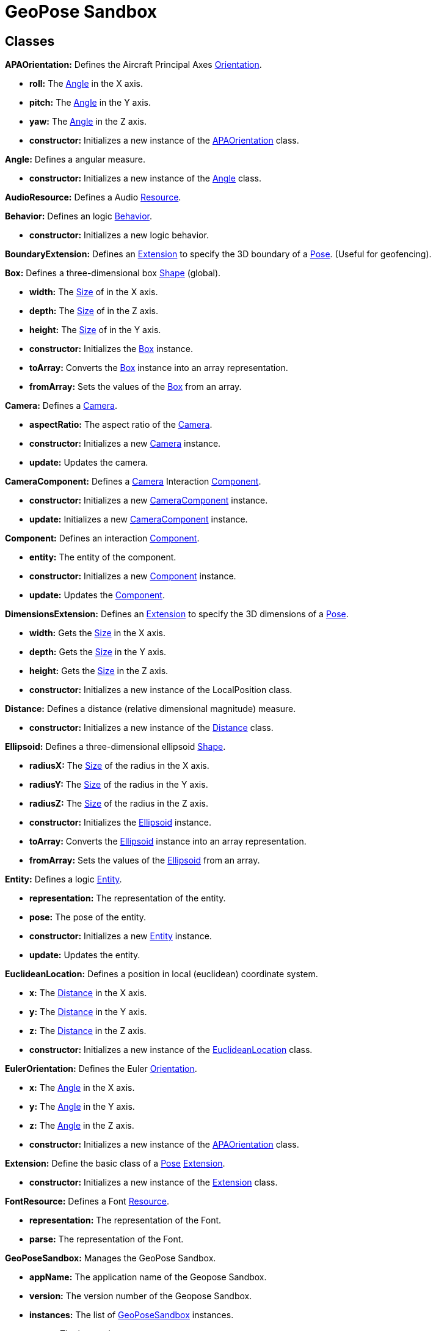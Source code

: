 = GeoPose Sandbox


== Classes
[[APAOrientation]]*APAOrientation:* Defines the Aircraft Principal Axes <<Orientation,Orientation>>.

* *roll:* The <<Angle,Angle>> in the X axis.

* *pitch:* The <<Angle,Angle>> in the Y axis.

* *yaw:* The <<Angle,Angle>> in the Z axis.

* *constructor:* Initializes a new instance of the <<APAOrientation,APAOrientation>> class.

[[Angle]]*Angle:* Defines a angular measure.

* *constructor:* Initializes a new instance of the <<Angle,Angle>> class.

[[AudioResource]]*AudioResource:* Defines a Audio <<Resource,Resource>>.

[[Behavior]]*Behavior:* Defines an logic <<Behavior,Behavior>>.

* *constructor:* Initializes a new logic behavior.

[[BoundaryExtension]]*BoundaryExtension:* Defines an <<Extension,Extension>> to specify the 3D boundary of a <<Pose,Pose>>. (Useful for geofencing).

[[Box]]*Box:* Defines a three-dimensional box <<Shape,Shape>> (global).

* *width:* The <<Size,Size>> of in the X axis.

* *depth:* The <<Size,Size>> of in the Z axis.

* *height:* The <<Size,Size>> of in the Y axis.

* *constructor:* Initializes the <<Box,Box>> instance.

* *toArray:* Converts the <<Box,Box>> instance into an array representation.

* *fromArray:* Sets the values of the <<Box,Box>> from an array.

[[Camera]]*Camera:* Defines a <<Camera,Camera>>.

* *aspectRatio:* The aspect ratio of the <<Camera,Camera>>.

* *constructor:* Initializes a new <<Camera,Camera>> instance.

* *update:* Updates the camera.

[[CameraComponent]]*CameraComponent:* Defines a <<Camera,Camera>> Interaction <<Component,Component>>.

* *constructor:* Initializes a new <<Camera,CameraComponent>> instance.

* *update:* Initializes a new <<Camera,CameraComponent>> instance.

[[Component]]*Component:* Defines an interaction <<Component,Component>>.

* *entity:* The entity of the component.

* *constructor:* Initializes a new <<Component,Component>> instance.

* *update:* Updates the <<Component,Component>>.

[[DimensionsExtension]]*DimensionsExtension:* Defines an <<Extension,Extension>> to specify the 3D dimensions of a <<Pose,Pose>>.

* *width:* Gets the <<Size,Size>> in the X axis.

* *depth:* Gets the <<Size,Size>> in the Y axis.

* *height:* Gets the <<Size,Size>> in the Z axis.

* *constructor:* Initializes a new instance of the LocalPosition class.

[[Distance]]*Distance:* Defines a distance (relative dimensional magnitude) measure.

* *constructor:* Initializes a new instance of the <<Distance,Distance>> class.

[[Ellipsoid]]*Ellipsoid:* Defines a three-dimensional ellipsoid <<Shape,Shape>>.

* *radiusX:* The <<Size,Size>> of the radius in the X axis.

* *radiusY:* The <<Size,Size>> of the radius in the Y axis.

* *radiusZ:* The <<Size,Size>> of the radius in the Z axis.

* *constructor:* Initializes the <<Ellipsoid,Ellipsoid>> instance.

* *toArray:* Converts the <<Ellipsoid,Ellipsoid>> instance into an array representation.

* *fromArray:* Sets the values of the <<Ellipsoid,Ellipsoid>> from an array.

[[Entity]]*Entity:* Defines a logic <<Entity,Entity>>.

* *representation:* The representation of the entity.

* *pose:* The pose of the entity.

* *constructor:* Initializes a new <<Entity,Entity>> instance.

* *update:* Updates the entity.

[[EuclideanLocation]]*EuclideanLocation:* Defines a position in local (euclidean) coordinate system.

* *x:* The <<Distance,Distance>> in the X axis.

* *y:* The <<Distance,Distance>> in the Y axis.

* *z:* The <<Distance,Distance>> in the Z axis.

* *constructor:* Initializes a new instance of the <<EuclideanLocation,EuclideanLocation>> class.

[[EulerOrientation]]*EulerOrientation:* Defines the Euler <<Orientation,Orientation>>.

* *x:* The <<Angle,Angle>> in the X axis.

* *y:* The <<Angle,Angle>> in the Y axis.

* *z:* The <<Angle,Angle>> in the Z axis.

* *constructor:* Initializes a new instance of the <<APAOrientation,APAOrientation>> class.

[[Extension]]*Extension:* Define the basic class of a <<Pose,Pose>> <<Extension,Extension>>.

* *constructor:* Initializes a new instance of the <<Extension,Extension>> class.

[[FontResource]]*FontResource:* Defines a Font <<Resource,Resource>>.

* *representation:* The representation of the Font.

* *parse:* The representation of the Font.

[[GeoPoseSandbox]]*GeoPoseSandbox:* Manages the GeoPose Sandbox.

* *appName:* The application name of the Geopose Sandbox.

* *version:* The version number of the Geopose Sandbox.

* *instances:* The list of <<GeoPoseSandbox,GeoPoseSandbox>> instances.

* *space:* The interaction space.

* *viewports:* The <<Viewport,Viewports>> for user interaction.

* *init:* Initializes a new <<GeoPoseSandbox,GeoPoseSandbox>> instance.

[[GeoPoseSerialization]]*GeoPoseSerialization:* Defines a Serialization/Deserialization of the GeoPose Standard.

* *serializeJSON:* Defines a Serialization/Deserialization of the GeoPose Standard.

* *deserializeJSON:* Deserializes a GeoPose JSON string into a <<Pose,Pose>>.

* *serializeCSV:* Serializes a <<Pose,Pose>> into the Geopose CSV string.

* *deserializeCSV:* Deserializes a GeoPose CSV string into a <<Pose,Pose>>.

[[GlobalLocation]]*GlobalLocation:* Defines a location in global (elliptical) coordinate system. (Based on PICE and LPT-ENU).

* *longitude:* The <<Angle,Angle>> in degrees around the equator of the globe.

* *latitude:* The <<Angle,Angle>> in degrees around the prime meridian of the globe.

* *altitude:* The vertical <<Distance,Distance>> relative to the surface to the globe.

* *globe:* The <<Shape,Shape>> of the globe.

* *constructor:* Initializes a new instance of the <<GlobalLocation,GlobalLocation>> class.

[[Location]]*Location:* Define the basic class of a three dimensional position within a reference frame.

* *relativeValues:* The relative position.

* *absoluteValues:* The absolute position.

* *verticalVector:* The vertical vector.

* *forwardVector:* The forward vector.

* *constructor:* Initializes a new instance of the <<Location,Location>> class.

[[LookAtOrientation]]*LookAtOrientation:* Defines the <<Orientation,Orientation>> based on an <<Pose,Pose>> to look at.

* *target:* The target <<Entity,Entity>> to look at.

* *constructor:* Initializes a new instance of the <<APAOrientation,APAOrientation>> class.

[[Measure]]*Measure:* Defines a numeric measure.

* *value:* Gets the current value of the <<Measure,Measure>>.

* *min:* Gets the minimum possible value of the <<Measure,Measure>>.

* *max:* Gets the maximum possible value of the <<Measure,Measure>>.

* *newDefault:* Sets the default value of the <<Measure,Measure>>.

* *accuracy:* Gets the value accuracy of the <<Measure,Measure>>.

* *unit:* Gets the measurement unit of the <<Measure,Measure>>.

* *constructor:* Initializes a new instance of the <<Measure,Measure>> class.

* *setValue:* Sets the value or the properties of the <<Measure,Measure>>.

* *getValue:* Gets the value of the Number. The value of the Number.

[[MirrorExtension]]*MirrorExtension:* Defines an <<Extension,Extension>> to specify how a <<Pose,Pose>> is mirrored.

[[ModelResource]]*ModelResource:* Defines a Model <<Resource,Resource>>.

[[Node]]*Node:* Defines a data node (a element in a hierarchy).

* *onPreUpdate:* A function callback to be used before the node update.

* *onPostUpdate:* A function callback to be used before the node update.

* *name:* The name of the node.

* *fullName:* Gets the full name of the node.

* *parentNode:* The parent of the node.

* *childNodes:* The children of the node.

* *updated:* A boolean indicating if the node has been updated or not.

* *constructor:* Initializes a new instance of the <<Node,Node>> class.

* *update:* Updates the <<Node,Node>>.

[[NodeSet]]*NodeSet:* Define a set of <<Node,Nodes>>.

* *constructor:* Initializes a new instance of the <<Node,Node>> instance.

* *getIndex:* Gets a node by index.

* *Symbol:* Gets a node by index.

[[OrbitalLocation]]*OrbitalLocation:* Defines a position in Orbital (Keplerian) coordinate system.

* *eccentricity:* The eccentricity of the orbit.

* *constructor:* Initializes a new instance of the <<OrbitalLocation,OrbitalLocation>> class.

[[Orientation]]*Orientation:* Define the basic class of a three dimensional orientation.

* *relativeValues:* The relative orientation.

* *absoluteValues:* The absolute orientation.

* *constructor:* Initializes a new instance of the <<Orientation,Orientation>> class.

[[Pose]]*Pose:* Defines a <<Pose,Pose>> of an object.

* *location:* The location of the <<Pose,Pose>>.

* *orientation:* The orientation of the <<Pose,Pose>>.

* *extensions:* The extensions of the <<Pose,Pose>>.

* *parent:* The parent of the <<Pose,Pose>>.

* *children:* The children of the <<Pose,Pose>>.

* *constructor:* Initializes a new instance of the <<Pose,Pose>> class.

[[Presence]]*Presence:* Defines the user <<Presence,Presence>> in an interaction space.

* *viewport:* The viewport associated to the user presence.

* *camera:* The camera associated to the user presence.

* *constructor:* Initializes a new <<Presence,Presence>> instance.

[[Quaternion]]*Quaternion:* Defines a four-dimensional complex number to describe rotations.

* *x:* The value of the quaternion vector in the X(i) axis.

* *y:* The value of the quaternion vector in the Y(j) axis.

* *z:* The value of the quaternion vector in the Z(k) axis.

* *w:* The rotation half-angle around the quaternion vector.

* *constructor:* Initializes a new instance of the <<Quaternion,Quaternion>> class.

[[QuaternionOrientation]]*QuaternionOrientation:* Defines a <<Quaternion,Quaternion>>-based <<Orientation,Orientation>>.

* *x:* The value of the quaternion vector in the X(i) axis.

* *y:* The value of the quaternion vector in the Y(j) axis.

* *z:* The value of the quaternion vector in the Z(k) axis.

* *w:* The rotation half-angle around the quaternion vector.

* *constructor:* Initializes a new instance of the <<APAOrientation,APAOrientation>> class.

[[Resource]]*Resource:* Defines an external data resource.

* *constructor:* Initializes a new <<Resource,Resource>> instance.

* *load:* Loads the resource.

[[ResourceGroup]]*ResourceGroup:* Provides a way to group resources.

* *models:* The model resources.

* *fonts:* The font resources.

* *audios:* The audio resources.

* *constructor:* Initializes a new <<Resource,ResourceManager>> instance.

[[Scene]]*Scene:* Defines a <<Scene,Scene>>.

* *constructor:* Define a public constructor.

[[Shape]]*Shape:* Defines a three dimensional shape.

* *shaded:* Indicates if the <<Shape,Shape>> should be shaded or not.

* *color:* The color of the <<Shape,Shape>>.

* *texture:* The diffuse texture of the <<Shape,Shape>>.

* *emissive:* The emissive texture of the <<Shape,Shape>>.

* *constructor:* Initializes the <<Shape,Shape>> instance.

[[Size]]*Size:* Defines a size (dimensional magnitude) measure.

* *constructor:* Initializes a new instance of the <<Size,Size>> class.

[[Space]]*Space:* Defines an Interaction <<Space,Space>>.

* *entity:* The representation of the space.

* *resources:* The resources of the space.

* *widgets:* The widget definitions of the space.

* *spaces:* The subspaces of the space.

* *presences:* The user presences in the space.

* *constructor:* Initializes a new <<Space,Space>> instance.

* *update:* Updates the space.

[[Sphere]]*Sphere:* Defines a three-dimensional spherical <<Shape,Shape>>.

* *radius:* The <<Size,Size>> of the radius in all axes.

* *constructor:* Initializes the <<Sphere,Sphere>> instance.

[[SphereEntity]]*SphereEntity:* Defines a <<Sphere,Sphere>> entity.

* *constructor:* Initializes a new <<Sphere,SphereEntity>> instance.

[[String]]*String:* Defines a numeric measure.

* *value:* Gets the current value of the <<Measure,Measure>>.

* *newDefault:* Sets the default value of the <<Measure,Measure>>.

* *constructor:* Initializes a new instance of the <<Measure,Measure>> class.

* *setValue:* Sets the value or the properties of the <<Measure,Measure>>.

* *getValue:* Gets the value of the Number.

[[TextComponent]]*TextComponent:* Defines a Text Interaction <<Component,Component>>.

* *characters:* The string of characters of the text component.

* *font:* The font name of the text component.

* *constructor:* Initializes a new <<TextComponent,TextComponent>> instance.

* *update:* Updates the <<TextComponent,TextComponent>>.

[[TextEntity]]*TextEntity:* Defines a Text entity.

* *characters:* The string of characters of the text entity.

* *font:* The font name of the text entity.

* *constructor:* Initializes a new <<TextEntity,TextEntity>> instance.

* *update:* Updates the entity.

[[Time]]*Time:* Defines a time (dimensional magnitude) measure.

* *constructor:* Initializes a new instance of the <<Time,Time>> class.

[[Vector3]]*Vector3:* Defines a three-dimensional vector.

* *x:* The value in the X axis.

* *y:* The value in the Y axis.

* *z:* The value in the Z axis.

* *constructor:* Initializes a new instance of the <<Vector3,Vector3>> class.

* *toArray:* Converts the <<Vector3,Vector3>> instance into an array representation.

* *fromArray:* Sets the values of the <<Vector3,Vector3>> from an array.

[[Viewport]]*Viewport:* Defines an User Interaction <<Viewport,Viewport>>.

* *element:* The main element of the viewport.

* *canvas:* The canvas element of the viewport.

* *renderer:* The renderer of the viewport.

* *spaces:* The spaces of the viewport.

* *width:* The width of the viewport.

* *height:* The height of the viewport.

* *constructor:* Initializes a new <<Viewport,Viewport>> instance.

* *update:* Updates the <<Viewport,Viewport>>.

* *resize:* Resizes the viewport.

* *link:* Connects this viewport to a interaction <<Space,Space>>.

* *unlink:* Disconnects an interaction <<Space,Space>> from the viewport.

* *id:* Creates a DOM element.

* *classes:* Creates a DOM element.

* *style:* Creates a DOM element.

* *content:* Creates a DOM element.

* *parent:* Creates a DOM element.

* *document:* Creates a CSS rule.

* *stylesheet:* Creates a CSS rule.

* *rules:* Creates a CSS rule.

* *ruleIndex:* Creates a CSS rule.

[[Widget]]*Widget:* Defines an Interaction <<Widget,Widget>>.

* *entity:* The entity of the space.

* *widgets:* The list of child widgets.

* *components:* The components of the widget.

* *constructor:* Initializes a new <<Widget,Widget>> instance.

* *update:* Updates the widget.



== Files
* data\model\Extension.ts
* data\model\extensions\BoundaryExtension.ts
* data\model\extensions\DimensionsExtension.ts
* data\model\extensions\MirrorExtension.ts
* data\model\Location.ts
* data\model\locations\EuclideanLocation.ts
* data\model\locations\GlobalLocation.ts
* data\model\locations\OrbitalLocation.ts
* data\model\Orientation.ts
* data\model\orientations\APAOrientation.ts
* data\model\orientations\EulerOrientation.ts
* data\model\orientations\LookAtOrientation.ts
* data\model\orientations\QuaternionOrientation.ts
* data\model\Pose.ts
* data\Node.ts
* data\NodeSet.ts
* data\Resource.ts
* data\resources\AudioResource.ts
* data\resources\FontResource.ts
* data\resources\ModelResource.ts
* data\resources\ResourceGroup.ts
* data\serialization\GeoPoseSerialization.ts
* data\serialization\JsonSerialization.ts
* data\serialization\XmlSerialization.ts
* data\types\complex\Quaternion.ts
* data\types\complex\Vector3.ts
* data\types\Measure.ts
* data\types\measures\Angle.ts
* data\types\measures\Distance.ts
* data\types\measures\Size.ts
* data\types\measures\Time.ts
* data\types\Shape.ts
* data\types\shapes\Box.ts
* data\types\shapes\Ellipsoid.ts
* data\types\shapes\Sphere.ts
* data\types\String.ts
* GeoPoseSandbox.ts
* logic\Behavior.ts
* logic\entities\Camera.ts
* logic\entities\Scene.ts
* logic\entities\SphereEntity.ts
* logic\entities\TextEntity.ts
* logic\Entity.ts
* user\interaction\Component.ts
* user\interaction\components\CameraComponent.ts
* user\interaction\components\ModelComponent.ts
* user\interaction\components\TextComponent.ts
* user\interaction\Presence.ts
* user\interaction\Space.ts
* user\interaction\Viewport.ts
* user\interaction\Widget.ts
